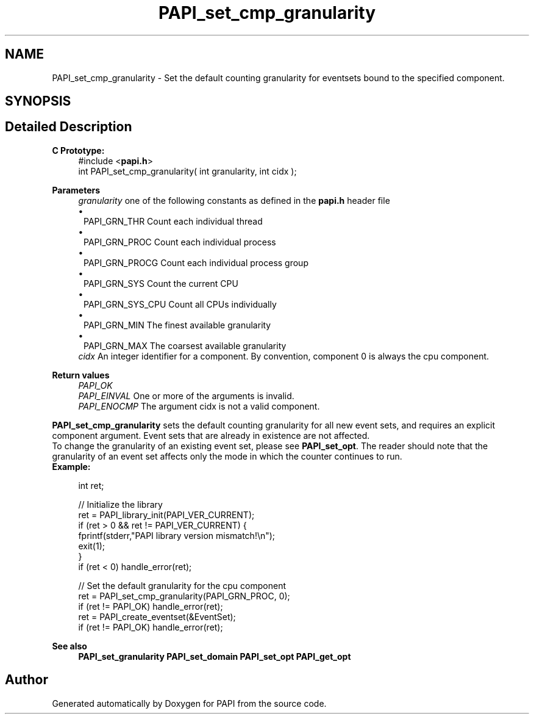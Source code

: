 .TH "PAPI_set_cmp_granularity" 3 "Wed Jun 25 2025 19:30:49" "Version 7.2.0.0" "PAPI" \" -*- nroff -*-
.ad l
.nh
.SH NAME
PAPI_set_cmp_granularity \- Set the default counting granularity for eventsets bound to the specified component\&.  

.SH SYNOPSIS
.br
.PP
.SH "Detailed Description"
.PP 

.PP
\fBC Prototype:\fP
.RS 4
#include <\fBpapi\&.h\fP> 
.br
 int PAPI_set_cmp_granularity( int granularity, int cidx );
.RE
.PP
\fBParameters\fP
.RS 4
\fIgranularity\fP one of the following constants as defined in the \fBpapi\&.h\fP header file 
.PD 0
.IP "\(bu" 1
PAPI_GRN_THR Count each individual thread 
.IP "\(bu" 1
PAPI_GRN_PROC Count each individual process 
.IP "\(bu" 1
PAPI_GRN_PROCG Count each individual process group 
.IP "\(bu" 1
PAPI_GRN_SYS Count the current CPU 
.IP "\(bu" 1
PAPI_GRN_SYS_CPU Count all CPUs individually 
.IP "\(bu" 1
PAPI_GRN_MIN The finest available granularity 
.IP "\(bu" 1
PAPI_GRN_MAX The coarsest available granularity
.PP
.br
\fIcidx\fP An integer identifier for a component\&. By convention, component 0 is always the cpu component\&.  
    
.RE
.PP
\fBReturn values\fP
.RS 4
\fIPAPI_OK\fP 
.br
\fIPAPI_EINVAL\fP One or more of the arguments is invalid\&. 
.br
\fIPAPI_ENOCMP\fP The argument cidx is not a valid component\&.  
    
.RE
.PP
\fBPAPI_set_cmp_granularity\fP sets the default counting granularity for all new event sets, and requires an explicit component argument\&. Event sets that are already in existence are not affected\&.
.PP
To change the granularity of an existing event set, please see \fBPAPI_set_opt\fP\&. The reader should note that the granularity of an event set affects only the mode in which the counter continues to run\&.
.PP
\fBExample:\fP
.RS 4

.PP
.nf
int ret;

// Initialize the library
ret = PAPI_library_init(PAPI_VER_CURRENT);
if (ret > 0 && ret != PAPI_VER_CURRENT) {
  fprintf(stderr,"PAPI library version mismatch!\\n");
  exit(1); 
}
if (ret < 0) handle_error(ret);

// Set the default granularity for the cpu component
ret = PAPI_set_cmp_granularity(PAPI_GRN_PROC, 0);
if (ret != PAPI_OK) handle_error(ret);
ret = PAPI_create_eventset(&EventSet);
if (ret != PAPI_OK) handle_error(ret);

.fi
.PP
.RE
.PP
\fBSee also\fP
.RS 4
\fBPAPI_set_granularity\fP \fBPAPI_set_domain\fP \fBPAPI_set_opt\fP \fBPAPI_get_opt\fP 
.RE
.PP


.SH "Author"
.PP 
Generated automatically by Doxygen for PAPI from the source code\&.
